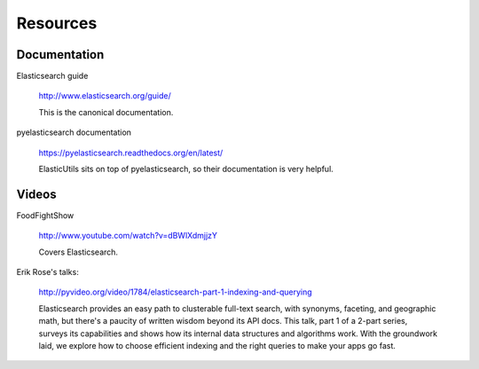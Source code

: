 .. _resource-chapter:

===========
 Resources
===========

Documentation
=============

Elasticsearch guide

    http://www.elasticsearch.org/guide/

    This is the canonical documentation.


pyelasticsearch documentation

    https://pyelasticsearch.readthedocs.org/en/latest/

    ElasticUtils sits on top of pyelasticsearch, so their
    documentation is very helpful.


Videos
======

FoodFightShow

    http://www.youtube.com/watch?v=dBWlXdmjjzY

    Covers Elasticsearch.


Erik Rose's talks:

    http://pyvideo.org/video/1784/elasticsearch-part-1-indexing-and-querying

    Elasticsearch provides an easy path to clusterable full-text
    search, with synonyms, faceting, and geographic math, but there's
    a paucity of written wisdom beyond its API docs. This talk, part 1
    of a 2-part series, surveys its capabilities and shows how its
    internal data structures and algorithms work. With the groundwork
    laid, we explore how to choose efficient indexing and the right
    queries to make your apps go fast.
